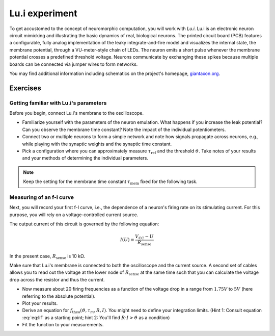 Lu.i experiment
===============

To get accustomed to the concept of neuromorphic computation, you will work with *Lu.i*.
Lu.i is an electronic neuron circuit mimicking and illustrating the basic dynamics of real, biological neurons.
The printed circuit board (PCB) features a configurable, fully analog implementation of the leaky integrate-and-fire model and visualizes the internal state, the membrane potential, through a VU-meter-style chain of LEDs.
The neuron emits a short pulse whenever the membrane potential crosses a predefined threshold voltage.
Neurons communicate by exchanging these spikes because multiple boards can be connected via jumper wires to form networks.

.. image:: _static/common/lui-with-coin_lq_cropped.jpeg
   :width: 50%
   :align: center

You may find additional information including schematics on the project's homepage, `giantaxon.org <http://giantaxon.org>`_.

Exercises
~~~~~~~~~

Getting familiar with Lu.i's parameters
^^^^^^^^^^^^^^^^^^^^^^^^^^^^^^^^^^^^^^^

Before you begin, connect Lu.i's membrane to the oscilloscope.

- Familiarize yourself with the parameters of the neuron emulation.
  What happens if you increase the leak potential?
  Can you observe the membrane time constant?
  Note the impact of the individual potentiometers.
- Connect two or multiple neurons to form a simple network and note how signals propagate across neurons, e.g., while playing with the synaptic weights and the synaptic time constant.
- Pick a configuration where you can approximately measure :math:`\tau_\text{ref}` and the threshold :math:`\vartheta`.
  Take notes of your results and your methods of determining the individual parameters.

.. note::
   Keep the setting for the membrane time constant :math:`\tau_\text{mem}` fixed for the following task.


Measuring of an f-I curve
^^^^^^^^^^^^^^^^^^^^^^^^^

Next, you will record your first f-I curve, i.e., the dependence of a neuron's firing rate on its stimulating current.
For this purpose, you will rely on a voltage-controlled current source.

.. image:: _static/fp/lui_current_source.png
   :width: 45%
   :align: center

The output current of this circuit is governed by the following equation:

.. math::
    I(U) = \frac{V_\text{CC}-U}{R_\text{sense}}

In the present case, :math:`R_\text{sense}` is 10 kΩ.

Make sure that Lu.i's membrane is connected to both the oscilloscope and the current source.
A second set of cables allows you to read out the voltage at the lower node of :math:`R_\text{sense}` at the same time such that you can calculate the voltage drop across the resistor and thus the current.

- Now measure about 20 firing frequencies as a function of the voltage drop in a range from :math:`1.75V` to :math:`5V` (here referring to the absolute potential).
- Plot your results.
- Derive an equation for :math:`f_\text{theo}(\vartheta, \tau_m, R, I)`.
  You might need to define your integration limits.
  (Hint 1: Consult equation :eq:`eq:lif` as a starting point;
  hint 2: You'll find :math:`R\cdot I > \vartheta` as a condition)
- Fit the function to your measurements.

.. only:: Solution

    **Solution:**

    .. code:: ipython3

        import numpy as np
        import matplotlib.pyplot as plt
        from scipy.optimize import curve_fit


        def get_data(filename=None):
            if filename is None:
                # Use dummy results
                return np.array([[5.1, 0.],
                                 [5., 0.],
                                 [4.96, 1.],
                                 [4.83, 2.24],
                                 [4.68, 3.47],
                                 [4.54, 4.46],
                                 [4.3, 6.1],
                                 [4.16, 7.14],
                                 [4., 8.06],
                                 [3.89, 8.6],
                                 [3.78, 9.26],
                                 [3.62, 10.],
                                 [3.55, 10.6],
                                 [3.3, 11.4],
                                 [3., 13.9],
                                 [2.62, 15.6],
                                 [2.44, 16.7],
                                 [2.05, 17.8],
                                 [1.75, 17.8]])
            else:
                # Load results from file
                with open(filename, "r") as f:
                    data = f.readlines()
                return np.array([[float(da) for da in d.split()] for d in data])


        data = get_data()
        V_CC = 5.2
        x = data[:, 0]
        x = (V_CC - x) / 10000
        y = data[:, 1]


        def func(I, tau_m, V_thres, R, E_l, V_reset):
            tau_ref = 0.0012
            return np.nan_to_num(
                1 / (tau_ref + tau_m * np.log((V_reset - E_l - R * I) / (V_thres - E_l - R * I))))


        bounds = {
            "min": {
                "tau_m": 0,
                "V_thres": 0,
                "R": 0,
                "E_l": 0,
                "V_reset": 0},
            "max": {
                "tau_m": 10,
                "V_thres": 3.5,
                "R": np.inf,
                "E_l": 3.5,
                "V_reset": 0.2}
        }
        start = {
            "tau_m": 1,
            "V_thres": 1.5,
            "R": 10000,
            "E_l": 0.5,
            "V_reset": 0.
        }

        param_bounds = [list(b.values()) for b in bounds.values()]
        p0 = list(start.values())
        fitted_parameters, pcov = curve_fit(func, x, y, p0=p0, bounds=param_bounds)

        print(
            f"tau_m = {fitted_parameters[0]}, V_thres = {fitted_parameters[1]}, R = {fitted_parameters[2]}, E_l = {fitted_parameters[3]}, V_reset = {fitted_parameters[4]}")
        plt.plot(x, y, label="measured")
        vals = np.arange(0, np.max(x), 1e-6)
        plt.plot(vals, func(vals, *fitted_parameters), label="fit")
        plt.legend()
        plt.savefig("result.png")

